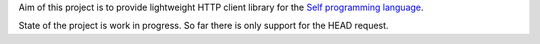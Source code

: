 Aim of this project is to provide lightweight HTTP client library for the `Self programming language <http://selflanguage.org>`_.

State of the project is work in progress. So far there is only support for the HEAD request.
